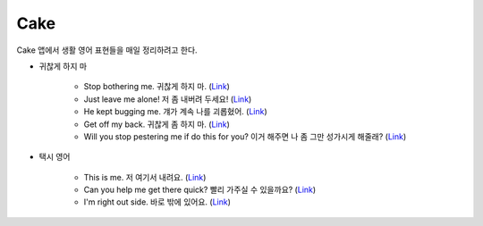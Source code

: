 =====
Cake
=====

Cake 앱에서 생활 영어 표현들을 매일 정리하려고 한다.

* 귀찮게 하지 마

    * Stop bothering me. 귀찮게 하지 마. (`Link <https://mycake.me/sentences/9d9fdede70d?utm_source=share&pid=Player&c=14772>`_)
    * Just leave me alone! 저 좀 내버려 두세요! (`Link <https://mycake.me/sentences/9d9d70dce9f?utm_source=share&pid=Player&c=11294>`_)
    * He kept bugging me. 걔가 계속 나를 괴롭혔어. (`Link <https://mycake.me/sentences/9d9fdea070d?utm_source=share&pid=Player&c=14782>`_)
    * Get off my back. 귀찮게 좀 하지 마. (`Link <https://mycake.me/sentences/9d9fa06868?utm_source=share&pid=Player&c=14800>`_)
    * Will you stop pestering me if do this for you? 이거 해주면 나 좀 그만 성가시게 해줄래? (`Link <https://mycake.me/sentences/9d9fcea470d?utm_source=share&pid=Player&c=14952>`_)

* 택시 영어

    * This is me. 저 여기서 내려요. (`Link <https://mycake.me/sentences/51a4de5c?utm_source=share&pid=Player&c=6573>`_)
    * Can you help me get there quick? 빨리 가주실 수 있을까요? (`Link <https://mycake.me/sentences/70da09f51?utm_source=share&pid=Player&c=2846>`_)
    * I'm right out side. 바로 밖에 있어요. (`Link <https://mycake.me/sentences/dece5c?utm_source=share&pid=Player&c=793>`_)


